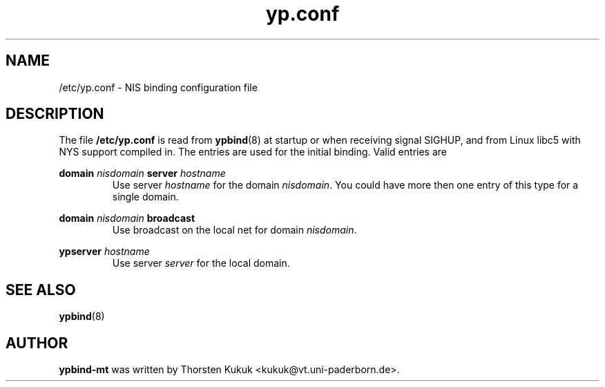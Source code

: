 .\" -*- nroff -*-
.\" Copyright 1998 Thorsten Kukuk <kukuk@uni-paderborn.de>
.\"
.\" This file is part of ypbind-mt.
.\"
.\" Author: Thorsten Kukuk <kukuk@vt.uni-paderborn.de>
.\"
.\" ypbind-mt is free software; you can redistribute it and/or
.\" modify it under the terms of the GNU General Public License as
.\" published by the Free Software Foundation; either version 2 of the
.\" License, or (at your option) any later version.
.\"
.\" ypbind-mt is distributed in the hope that it will be useful,
.\" but WITHOUT ANY WARRANTY; without even the implied warranty of
.\" MERCHANTABILITY or FITNESS FOR A PARTICULAR PURPOSE.  See the GNU
.\" General Public License for more details.
.\"
.\" You should have received a copy of the GNU General Public
.\" License along with ypbind-mt; see the file COPYING.  If not,
.\" write to the Free Software Foundation, Inc., 59 Temple Place - Suite 330,
.\" Boston, MA 02111-1307, USA.
.\"
.TH yp.conf 5 "April 1998" "ypbind-mt Version 1.4"
.SH NAME
/etc/yp.conf - NIS binding configuration file
.SH DESCRIPTION
The file
.B /etc/yp.conf
is read from
.BR ypbind (8)
at startup or when receiving signal SIGHUP, and from
Linux libc5 with NYS support compiled in.
The entries are used for the initial binding.
Valid entries are

.B domain
.I nisdomain
.B server
.I hostname
.RS
Use server
.I hostname
for the domain
.IR nisdomain .
You could have more then one entry of this type for a single domain.
.RE

.B domain
.I nisdomain
.B broadcast
.RS
Use broadcast on the local net for domain
.IR nisdomain .
.RE

.B ypserver
.I hostname
.RS
Use server
.I server
for the local domain.
.RE
.SH "SEE ALSO"
.BR ypbind (8)
.SH AUTHOR
.B ypbind-mt
was written by Thorsten Kukuk <kukuk@vt.uni-paderborn.de>.
